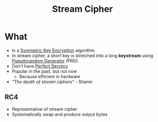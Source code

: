 :PROPERTIES:
:ID:       392a5bd0-c277-4dfc-b47f-959f0e8eb9a5
:END:
#+title: Stream Cipher
* What
+ Is a [[id:a5b0504e-6bd1-41ff-aaec-dce6e7464b7a][Symmetric Key Encryption]] algorithm
+ In stream cipher, a short key is stretched into a long *keystream* using  [[id:82bbea5b-416e-44ac-9a56-30ea469167dc][Pseudorandom Generator]] (PRG).
+ Don't have [[id:ebcd33bd-c294-4311-bd9b-2188517e4c99][Perfect Secrecy]]
+ Popular in the past, but not now
  + Because efficient in hardware
+ /"The death of stream ciphers"/ - Shamir
** RC4
+ Representative of stream cipher
+ Systematically swap and produce output bytes
